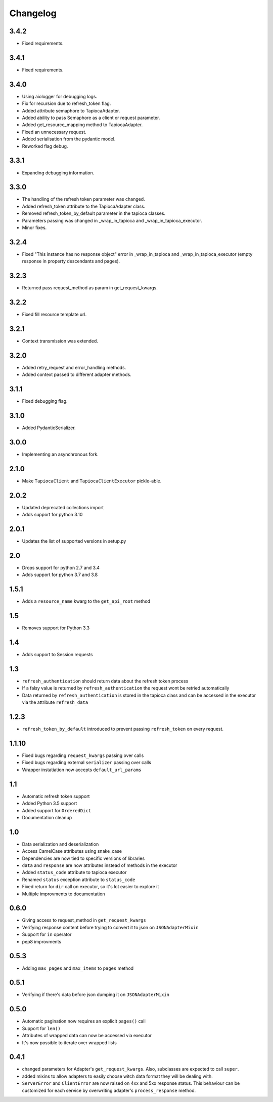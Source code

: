 =========
Changelog
=========

3.4.2
=====
- Fixed requirements.

3.4.1
=====
- Fixed requirements.

3.4.0
=====
- Using aiologger for debugging logs.
- Fix for recursion due to refresh_token flag.
- Added attribute semaphore to TapiocaAdapter.
- Added ability to pass Semaphore as a client or request parameter.
- Added get_resource_mapping method to TapiocaAdapter.
- Fixed an unnecessary request.
- Added serialisation from the pydantic model.
- Reworked flag debug.

3.3.1
=====
- Expanding debugging information.

3.3.0
=====
- The handling of the refresh token parameter was changed.
- Added refresh_token attribute to the TapiocaAdapter class.
- Removed refresh_token_by_default parameter in the tapioca classes.
- Parameters passing was changed in _wrap_in_tapioca and _wrap_in_tapioca_executor.
- Minor fixes.

3.2.4
=====
- Fixed "This instance has no response object" error in _wrap_in_tapioca and _wrap_in_tapioca_executor (empty response in property descendants and pages).

3.2.3
=====
- Returned pass request_method as param in get_request_kwargs.

3.2.2
=====
- Fixed fill resource template url.

3.2.1
=====
- Context transmission was extended.

3.2.0
=====
- Added retry_request and error_handling methods.
- Added context passed to different adapter methods.

3.1.1
=====
- Fixed debugging flag.

3.1.0
=====
- Added PydanticSerializer.
  
3.0.0
=====
- Implementing an asynchronous fork.

2.1.0
=====
- Make ``TapiocaClient`` and ``TapiocaClientExecutor`` pickle-able.

2.0.2
=====
- Updated deprecated collections import
- Adds support for python 3.10

2.0.1
=====
- Updates the list of supported versions in setup.py

2.0
===
- Drops support for python 2.7 and 3.4
- Adds support for python 3.7 and 3.8

1.5.1
=====
- Adds a ``resource_name`` kwarg to the ``get_api_root`` method

1.5
===
- Removes support for Python 3.3


1.4
===
- Adds support to Session requests

1.3
===
- ``refresh_authentication`` should return data about the refresh token process
- If a falsy value is returned by ``refresh_authentication`` the request wont be retried automatically
- Data returned by ``refresh_authentication`` is stored in the tapioca class and can be accessed in the executor via the attribute ``refresh_data``

1.2.3
======
- ``refresh_token_by_default`` introduced to prevent passing ``refresh_token`` on every request.

1.1.10
======
- Fixed bugs regarding ``request_kwargs`` passing over calls
- Fixed bugs regarding external ``serializer`` passing over calls
- Wrapper instatiation now accepts ``default_url_params``

1.1
===
- Automatic refresh token support
- Added Python 3.5 support
- Added support for ``OrderedDict``
- Documentation cleanup

1.0
===
- Data serialization and deserialization
- Access CamelCase attributes using snake_case
- Dependencies are now tied to specific versions of libraries
- ``data`` and ``response`` are now attributes instead of methods in the executor
- Added ``status_code`` attribute to tapioca executor
- Renamed ``status`` exception attribute to ``status_code``
- Fixed return for ``dir`` call on executor, so it's lot easier to explore it
- Multiple improvments to documentation

0.6.0
=====
- Giving access to request_method in ``get_request_kwargs``
- Verifying response content before trying to convert it to json on ``JSONAdapterMixin``
- Support for ``in`` operator
- pep8 improvments

0.5.3
=====
- Adding ``max_pages`` and ``max_items`` to ``pages`` method

0.5.1
=====
- Verifying if there's data before json dumping it on ``JSONAdapterMixin``

0.5.0
=====
- Automatic pagination now requires an explicit ``pages()`` call
- Support for ``len()``
- Attributes of wrapped data can now be accessed via executor
- It's now possible to iterate over wrapped lists

0.4.1
=====
- changed parameters for Adapter's ``get_request_kwargs``. Also, subclasses are expected to call ``super``.
- added mixins to allow adapters to easily choose witch data format they will be dealing with.
- ``ServerError`` and ``ClientError`` are now raised on 4xx and 5xx response status. This behaviour can be customized for each service by overwriting adapter's ``process_response`` method.
